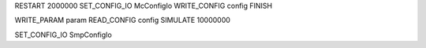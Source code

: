 RESTART          2000000
SET_CONFIG_IO    McConfigIo
WRITE_CONFIG     config
FINISH

WRITE_PARAM      param
READ_CONFIG      config
SIMULATE         10000000




SET_CONFIG_IO    SmpConfigIo

